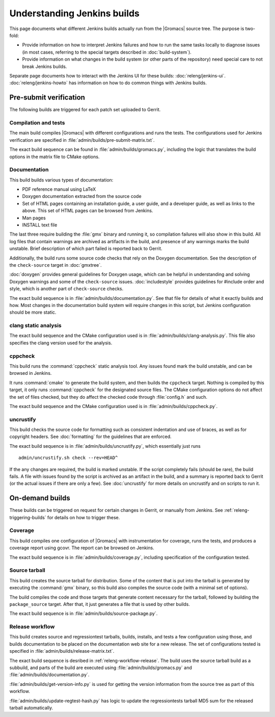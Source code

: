 Understanding Jenkins builds
============================

This page documents what different Jenkins builds actually run from the
|Gromacs| source tree.  The purpose is two-fold:

* Provide information on how to interpret Jenkins failures and how to run the
  same tasks locally to diagnose issues (in most cases, referring to the
  special targets described in :doc:`build-system`).
* Provide information on what changes in the build system (or other parts of
  the repository) need special care to not break Jenkins builds.

Separate page documents how to interact with the Jenkins UI for these builds:
:doc:`releng/jenkins-ui`.
:doc:`releng/jenkins-howto` has information on how to do common things with
Jenkins builds.

.. TODO: Add a link to a wiki page about general Jenkins documentation, once
   there is more of that.

Pre-submit verification
-----------------------

The following builds are triggered for each patch set uploaded to Gerrit.

Compilation and tests
^^^^^^^^^^^^^^^^^^^^^

The main build compiles |Gromacs| with different configurations and runs the
tests.  The configurations used for Jenkins verification are specified in
:file:`admin/builds/pre-submit-matrix.txt`.

The exact build sequence can be found in :file:`admin/builds/gromacs.py`,
including the logic that translates the build options in the matrix file to
CMake options.

Documentation
^^^^^^^^^^^^^

This build builds various types of documentation:

* PDF reference manual using LaTeX
* Doxygen documentation extracted from the source code
* Set of HTML pages containing an installation guide, a user guide, and a
  developer guide, as well as links to the above.  This set of HTML pages can
  be browsed from Jenkins.
* Man pages
* INSTALL text file

The last three require building the :file:`gmx` binary and running it, so
compilation failures will also show in this build.
All log files that contain warnings are archived as artifacts in the build, and
presence of any warnings marks the build unstable.  Brief description of which
part failed is reported back to Gerrit.

Additionally, the build runs some source code checks that rely on the Doxygen
documentation.  See the description of the ``check-source`` target in
:doc:`gmxtree`.

:doc:`doxygen` provides general guidelines for Doxygen usage, which can be
helpful in understanding and solving Doxygen warnings and some of the
``check-source`` issues.
:doc:`includestyle` provides guidelines for #include order and style, which is
another part of ``check-source`` checks.

The exact build sequence is in :file:`admin/builds/documentation.py`.
See that file for details of what it exactly builds and how.  Most changes in the
documentation build system will require changes in this script, but Jenkins
configuration should be more static.

clang static analysis
^^^^^^^^^^^^^^^^^^^^^

The exact build sequence and the CMake configuration used is in
:file:`admin/builds/clang-analysis.py`.  This file also specifies the clang
version used for the analysis.

cppcheck
^^^^^^^^

This build runs the :command:`cppcheck` static analysis tool.  Any issues found
mark the build unstable, and can be browsed in Jenkins.

It runs :command:`cmake` to generate the build system, and then builds the
``cppcheck`` target.  Nothing is compiled by this target, it only runs
:command:`cppcheck` for the designated source files.  The CMake configuration
options do not affect the set of files checked, but they do affect the checked
code through :file:`config.h` and such.

The exact build sequence and the CMake configuration used is in
:file:`admin/builds/cppcheck.py`.

uncrustify
^^^^^^^^^^

This build checks the source code for formatting such as consistent indentation
and use of braces, as well as for copyright headers.  See :doc:`formatting` for
the guidelines that are enforced.

The exact build sequence is in :file:`admin/builds/uncrustify.py`, which
essentially just runs ::

  admin/uncrustify.sh check --rev=HEAD^

If the any changes are required, the build is marked unstable.
If the script completely fails (should be rare), the build fails.
A file with issues found by the script is archived as an artifact in the build,
and a summary is reported back to Gerrit (or the actual issues if there are
only a few).
See :doc:`uncrustify` for more details on uncrustify and on scripts to run it.

On-demand builds
----------------

These builds can be triggered on request for certain changes in Gerrit, or
manually from Jenkins.  See :ref:`releng-triggering-builds` for details on
how to trigger these.

Coverage
^^^^^^^^

This build compiles one configuration of |Gromacs| with instrumentation for
coverage, runs the tests, and produces a coverage report using gcovr.
The report can be browsed on Jenkins.

The exact build sequence is in :file:`admin/builds/coverage.py`, including
specification of the configuration tested.

Source tarball
^^^^^^^^^^^^^^

This build creates the source tarball for distribution.  Some of the content
that is put into the tarball is generated by executing the :command:`gmx`
binary, so this build also compiles the source code (with a minimal set of
options).

The build compiles the code and those targets that generate content necessary
for the tarball, followed by building the ``package_source`` target.
After that, it just generates a file that is used by other builds.

The exact build sequence is in :file:`admin/builds/source-package.py`.

Release workflow
^^^^^^^^^^^^^^^^

This build creates source and regressiontest tarballs, builds, installs, and
tests a few configuration using those, and builds documentation to be placed on
the documentation web site for a new release.  The set of configurations tested
is specified in :file:`admin/builds/release-matrix.txt`.

The exact build sequence is desribed in :ref:`releng-workflow-release`.
The build uses the source tarball build as a subbuild, and parts of the build
are executed using :file:`admin/builds/gromacs.py` and
:file:`admin/builds/documentation.py`.

:file:`admin/builds/get-version-info.py` is used for getting the version
information from the source tree as part of this workflow.

:file:`admin/builds/update-regtest-hash.py` has logic to update the
regressiontests tarball MD5 sum for the released tarball automatically.

